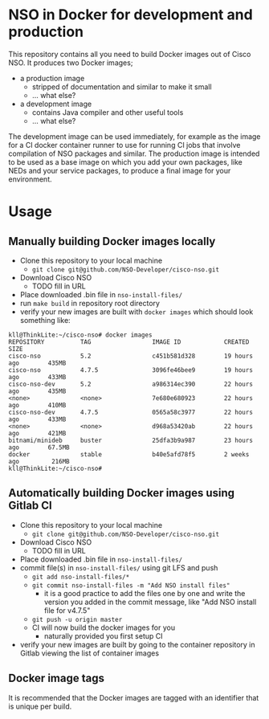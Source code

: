 * NSO in Docker for development and production
  This repository contains all you need to build Docker images out of Cisco NSO. It produces two Docker images;
  - a production image
    - stripped of documentation and similar to make it small
    - ... what else?
  - a development image
    - contains Java compiler and other useful tools
    - ... what else?

  The development image can be used immediately, for example as the image for a CI docker container runner to use for running CI jobs that involve compilation of NSO packages and similar. The production image is intended to be used as a base image on which you add your own packages, like NEDs and your service packages, to produce a final image for your environment.
   
* Usage
  
** Manually building Docker images locally
  - Clone this repository to your local machine
    - ~git clone git@github.com/NSO-Developer/cisco-nso.git~
  - Download Cisco NSO
    - TODO fill in URL
  - Place downloaded .bin file in ~nso-install-files/~
  - run ~make build~ in repository root directory
  - verify your new images are built with ~docker images~ which should look something like:

  #+BEGIN_SRC shell
    kll@ThinkLite:~/cisco-nso# docker images
    REPOSITORY          TAG                 IMAGE ID            CREATED             SIZE
    cisco-nso           5.2                 c451b581d328        19 hours ago        435MB
    cisco-nso           4.7.5               3096fe46bee9        19 hours ago        433MB
    cisco-nso-dev       5.2                 a986314ec390        22 hours ago        435MB
    <none>              <none>              7e680e680923        22 hours ago        410MB
    cisco-nso-dev       4.7.5               0565a58c3977        22 hours ago        433MB
    <none>              <none>              d968a53420ab        22 hours ago        421MB
    bitnami/minideb     buster              25dfa3b9a987        23 hours ago        67.5MB
    docker              stable              b40e5afd78f5        2 weeks ago         216MB
    kll@ThinkLite:~/cisco-nso#
  #+END_SRC

** Automatically building Docker images using Gitlab CI
  - Clone this repository to your local machine
    - ~git clone git@github.com/NSO-Developer/cisco-nso.git~
  - Download Cisco NSO
    - TODO fill in URL
  - Place downloaded .bin file in ~nso-install-files/~
  - commit file(s) in ~nso-install-files/~ using git LFS and push
    - ~git add nso-install-files/*~
    - ~git commit nso-install-files -m "Add NSO install files"~
      - it is a good practice to add the files one by one and write the version you added in the commit message, like "Add NSO install file for v4.7.5"
    - ~git push -u origin master~
    - CI will now build the docker images for you
      - naturally provided you first setup CI
  - verify your new images are built by going to the container repository in Gitlab viewing the list of container images

** Docker image tags
It is recommended that the Docker images are tagged with an identifier that is unique per build.
